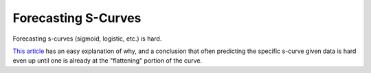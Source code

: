 ====================
Forecasting S-Curves
====================

Forecasting s-curves (sigmoid, logistic, etc.) is hard.

`This article
<https://constancecrozier.com/2020/04/16/forecasting-s-curves-is-hard/>`_
has an easy explanation of why, and a conclusion that often predicting
the specific s-curve given data is hard even up until one is already at
the "flattening" portion of the curve.
